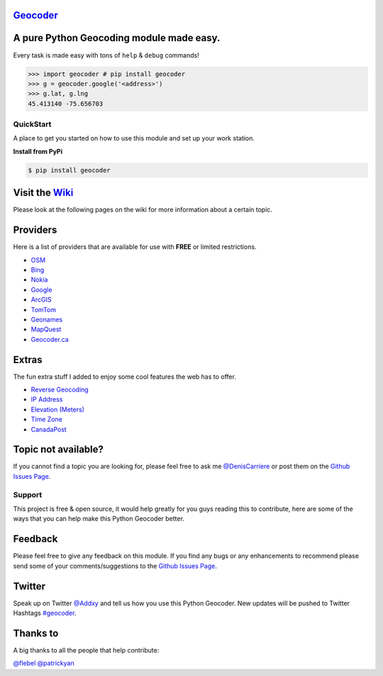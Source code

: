 `Geocoder`_ |version| |build|
~~~~~~~~~~~~~~~~~~~~~~~~~~~~~

A pure Python Geocoding module made easy.
~~~~~~~~~~~~~~~~~~~~~~~~~~~~~~~~~~~~~~~~~

Every task is made easy with tons of ``help`` & ``debug`` commands!

.. code:: python

    >>> import geocoder # pip install geocoder
    >>> g = geocoder.google('<address>')
    >>> g.lat, g.lng
    45.413140 -75.656703

.. figure:: https://pbs.twimg.com/media/Bqi8kThCUAAboo0.png
   :alt: Providers

QuickStart
----------

A place to get you started on how to use this module and set up your
work station.

**Install from PyPi**

.. code:: bash

    $ pip install geocoder

Visit the `Wiki`_
~~~~~~~~~~~~~~~~~

Please look at the following pages on the wiki for more information
about a certain topic.

Providers
~~~~~~~~~

Here is a list of providers that are available for use with **FREE** or
limited restrictions.

-  `OSM`_

-  `Bing`_

-  `Nokia`_

-  `Google`_

-  `ArcGIS`_

-  `TomTom`_

-  `Geonames`_

-  `MapQuest`_

-  `Geocoder.ca`_

Extras
~~~~~~

The fun extra stuff I added to enjoy some cool features the web has to
offer.

-  `Reverse Geocoding`_

-  `IP Address`_

-  `Elevation (Meters)`_

-  `Time Zone`_

-  `CanadaPost`_

Topic not available?
~~~~~~~~~~~~~~~~~~~~

If you cannot find a topic you are looking for, please feel free to ask
me `@DenisCarriere`_ or post them on the `Github Issues Page`_.

Support
-------

This project is free & open source, it would help greatly for you guys
reading this to contribute, here are some of the ways that you can help
make this Python Geocoder better.

Feedback
~~~~~~~~

Please feel free to give any feedback on this module. If you find any
bugs or any enhancements to recommend please send some of your
comments/suggestions to the `Github Issues Page`_.

Twitter
~~~~~~~

Speak up on Twitter `@Addxy`_ and tell us how you use this Python Geocoder. New updates will be pushed to Twitter Hashtags `#geocoder`_.

Thanks to
~~~~~~~~~

A big thanks to all the people that help contribute:

`@flebel`_ `@patrickyan`_

.. _@patrickyan: https://github.com/patrickyan
.. _@flebel: https://github.com/flebel
.. _@Addxy: https://twitter.com/search?q=%40Addxy
.. _@DenisCarriere: https://github.com/DenisCarriere/
.. _Geocoder: https://github.com/DenisCarriere/geocoder
.. _Wiki: https://github.com/DenisCarriere/geocoder/wiki/
.. _OSM: https://github.com/DenisCarriere/geocoder/wiki/OSM
.. _Bing: https://github.com/DenisCarriere/geocoder/wiki/Bing
.. _Nokia: https://github.com/DenisCarriere/geocoder/wiki/Nokia
.. _ArcGIS: https://github.com/DenisCarriere/geocoder/wiki/ArcGIS
.. _Google: https://github.com/DenisCarriere/geocoder/wiki/Google
.. _TomTom: https://github.com/DenisCarriere/geocoder/wiki/TomTom
.. _Geonames: https://github.com/DenisCarriere/geocoder/wiki/Geonames
.. _MapQuest: https://github.com/DenisCarriere/geocoder/wiki/MapQuest
.. _Geocoder.ca: https://github.com/DenisCarriere/geocoder/wiki/Geocoder.ca
.. _Reverse Geocoding: https://github.com/DenisCarriere/geocoder/wiki/Reverse
.. _IP Address: https://github.com/DenisCarriere/geocoder/wiki/IP%20Address
.. _Elevation (Meters): https://github.com/DenisCarriere/geocoder/wiki/Elevation
.. _Time Zone: https://github.com/DenisCarriere/geocoder/wiki/TimeZone
.. _CanadaPost: https://github.com/DenisCarriere/geocoder/wiki/CanadaPost
.. _Github Issues Page: https://github.com/DenisCarriere/geocoder/issues
.. _#geocoder: https://twitter.com/search?q=%23geocoder

.. |version| image:: https://badge.fury.io/py/geocoder.png
   :target: http://badge.fury.io/py/geocoder
.. |build| image:: https://travis-ci.org/DenisCarriere/geocoder.png?branch=master
   :target: https://travis-ci.org/DenisCarriere/geocoder